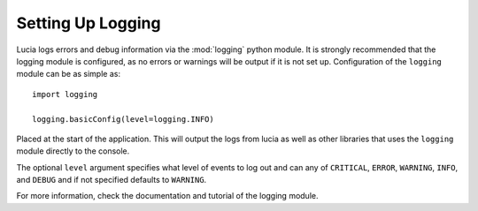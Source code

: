 .. _logging_setup:

Setting Up Logging
===================

Lucia logs errors and debug information via the :mod:`logging` python
module. It is strongly recommended that the logging module is
configured, as no errors or warnings will be output if it is not set up.
Configuration of the ``logging`` module can be as simple as::

    import logging

    logging.basicConfig(level=logging.INFO)

Placed at the start of the application. This will output the logs from
lucia as well as other libraries that uses the ``logging`` module
directly to the console.

The optional ``level`` argument specifies what level of events to log
out and can any of ``CRITICAL``, ``ERROR``, ``WARNING``, ``INFO``, and
``DEBUG`` and if not specified defaults to ``WARNING``.

For more information, check the documentation and tutorial of the logging module.
